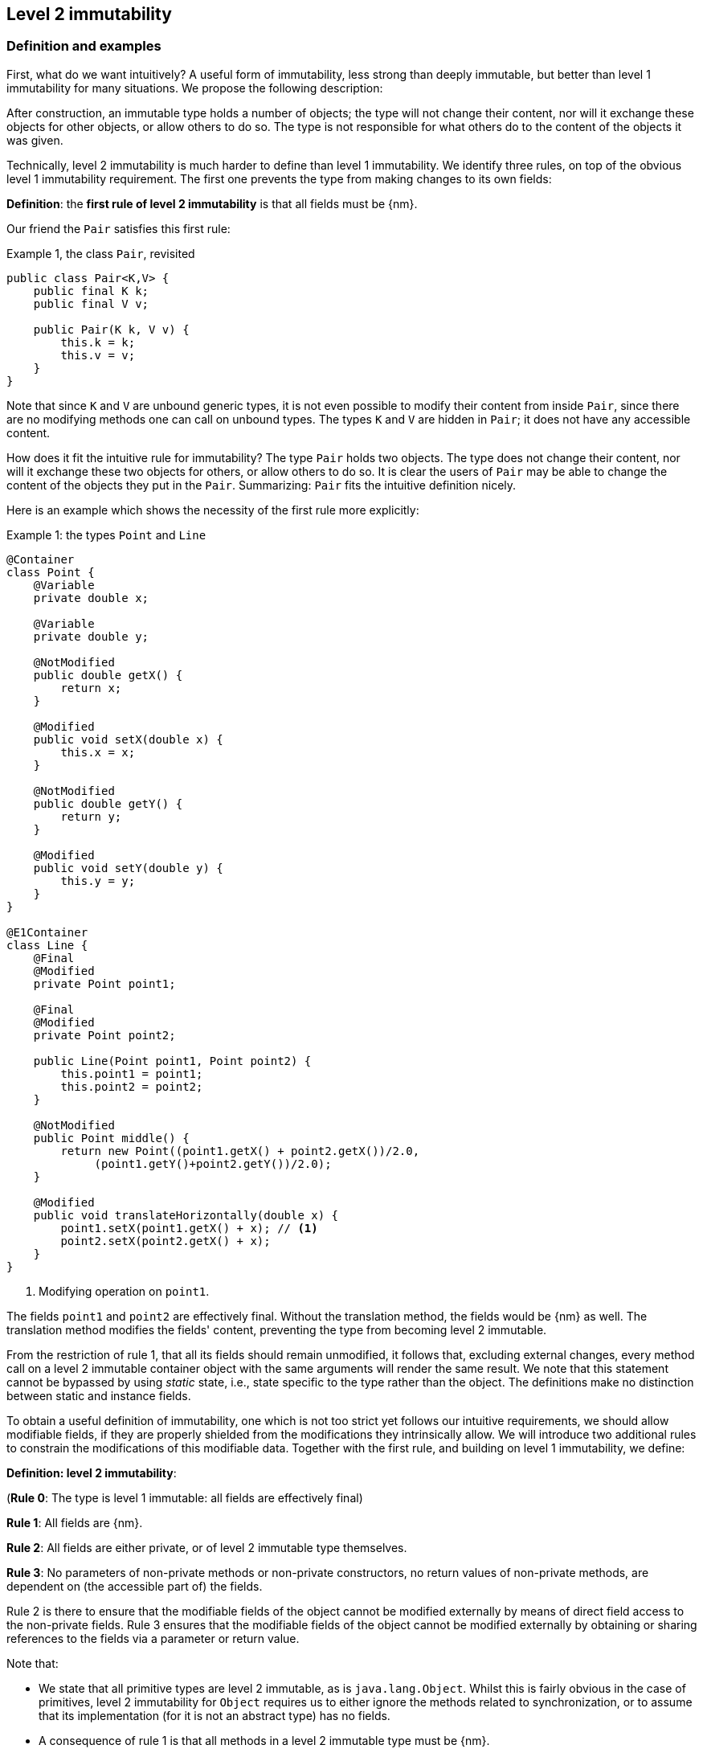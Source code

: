 == Level 2 immutability

=== Definition and examples

First, what do we want intuitively?
A useful form of immutability, less strong than deeply immutable, but better than level 1 immutability for many situations.
We propose the following description:

****
After construction, an immutable type holds a number of objects; the type will not change their content, nor will it exchange these objects for other objects, or allow others to do so.
The type is not responsible for what others do to the content of the objects it was given.
****

Technically, level 2 immutability is much harder to define than level 1 immutability.
We identify three rules, on top of the obvious level 1 immutability requirement.
The first one prevents the type from making changes to its own fields:

****
*Definition*: the *first rule of level 2 immutability* is that all fields must be {nm}.
****

Our friend the `Pair` satisfies this first rule:

.Example {counter:example}, the class `Pair`, revisited [[type-pair]]
[source,java]
----
public class Pair<K,V> {
    public final K k;
    public final V v;

    public Pair(K k, V v) {
        this.k = k;
        this.v = v;
    }
}
----

Note that since `K` and `V` are unbound generic types, it is not even possible to modify their content from inside `Pair`, since there are no modifying methods one can call on unbound types.
The types `K` and `V` are hidden in `Pair`; it does not have any accessible content.

How does it fit the intuitive rule for immutability?
The type `Pair` holds two objects.
The type does not change their content, nor will it exchange these two objects for others, or allow others to do so.
It is clear the users of `Pair` may be able to change the content of the objects they put in the `Pair`.
Summarizing: `Pair` fits the intuitive definition nicely.

Here is an example which shows the necessity of the first rule more explicitly:

.Example {counter:example}: the types `Point` and `Line`
[#point-and-line]
[source,java]
----
@Container
class Point {
    @Variable
    private double x;

    @Variable
    private double y;

    @NotModified
    public double getX() {
        return x;
    }

    @Modified
    public void setX(double x) {
        this.x = x;
    }

    @NotModified
    public double getY() {
        return y;
    }

    @Modified
    public void setY(double y) {
        this.y = y;
    }
}

@E1Container
class Line {
    @Final
    @Modified
    private Point point1;

    @Final
    @Modified
    private Point point2;

    public Line(Point point1, Point point2) {
        this.point1 = point1;
        this.point2 = point2;
    }

    @NotModified
    public Point middle() {
        return new Point((point1.getX() + point2.getX())/2.0,
             (point1.getY()+point2.getY())/2.0);
    }

    @Modified
    public void translateHorizontally(double x) {
        point1.setX(point1.getX() + x); // <1>
        point2.setX(point2.getX() + x);
    }
}
----

<1> Modifying operation on `point1`.

The fields `point1` and `point2` are effectively final.
Without the translation method, the fields would be {nm} as well.
The translation method modifies the fields' content, preventing the type from becoming level 2 immutable.

From the restriction of rule 1, that all its fields should remain unmodified, it follows that, excluding external changes, every method call on a level 2 immutable container object with the same arguments will render the same result.
We note that this statement cannot be bypassed by using _static_ state, i.e., state specific to the type rather than the object.
The definitions make no distinction between static and instance fields.

To obtain a useful definition of immutability, one which is not too strict yet follows our intuitive requirements, we should allow modifiable fields, if they are properly shielded from the modifications they intrinsically allow.
We will introduce two additional rules to constrain the modifications of this modifiable data.
Together with the first rule, and building on level 1 immutability, we define:

****
*Definition: level 2 immutability*:

(*Rule 0*: The type is level 1 immutable: all fields are effectively final)

*Rule 1*: All fields are {nm}.

*Rule 2*: All fields are either private, or of level 2 immutable type themselves.

*Rule 3*: No parameters of non-private methods or non-private constructors, no return values of non-private methods, are dependent on (the accessible part of) the fields.
****

Rule 2 is there to ensure that the modifiable fields of the object cannot be modified externally by means of direct field access to the non-private fields.
Rule 3 ensures that the modifiable fields of the object cannot be modified externally by obtaining or sharing references to the fields via a parameter or return value.

Note that:

* We state that all primitive types are level 2 immutable, as is `java.lang.Object`.
Whilst this is fairly obvious in the case of primitives, level 2 immutability for `Object` requires us to either ignore the methods related to synchronization, or to assume that its implementation (for it is not an abstract type) has no fields.
* A consequence of rule 1 is that all methods in a level 2 immutable type must be {nm}.
* A field whose type is an unbound type parameter, can locally be considered to be of level 2 immutable type, and therefore need not be private.
This is because the type parameter could be substituted by `java.lang.Object`, which we have just declared to be level 2 immutable.
More details can be found in the section on <<generics>>.
* Constructor parameters whose formal type is an unbound type parameter, are of hidden type inside the type of the constructor.
As a consequence, rule 3 does not apply to them.
This will be expanded on in <<hidden-content>>.
* The section on <<inheritance>> will show how the immutability property relates to implementing interfaces, and sub-classing.
This is important because the definition is recursive, with `java.lang.Object` the level 2 immutable base of the recursion.
All other types must extend from it.
* The section on <<abstract-methods>> will detail how level 2 immutability is computed for abstract types (interfaces, abstract classes).
* The first rule can be reached _eventually_ if there is one or more methods that effect a transition from the mutable to the immutable state.
This typically means that all methods that assign or modify fields become off-limits after calling this marker method.
Eventuality for rules 2 and 3 seems too far-fetched.
We address the topic of eventual immutability fully in the section <<eventual-immutability>>.

Let us go to examples immediately.

.Example {counter:example}, explaining level 2 immutability: with array, version 1, not good
[source,java]
----
@E1Container
class ArrayContainer1<T> {
    @NotModified
    private final T[] data;

    @Dependent
    public ArrayContainer1(T[] ts) {
        this.data = ts;
    }

    @NotModified
    public Stream<T> stream() {
        return Arrays.stream(data);
    }
}
----

After creation, external changes to the source array `ts` are effectively modifications to the field `data`.
This construct fails rule 3, independence.
The field is a modifiable data structure, and must be shielded from external modifications.

.Example {counter:example}, explaining level 2 immutability: with array, version 2, not good
[source,java]
----
@E1Container
class ArrayContainer2<T> {
    @NotModified
    public final T[] data;

    public ArrayContainer2(T[] ts) {
        this.data = new T[ts.length];
        System.arraycopy(ts, 0, data, 0, ts.length);
    }

    @NotModified
    public Stream<T> stream() {
        return Arrays.stream(data);
    }
}
----

Users of this type can modify the content of the array using direct field access!
This construct fails rule 2, which applies for the same reasons as in the previous example.

.Example {counter:example}, explaining level 2 immutability: with array, version 3, safe
[source,java]
----
@E2Container
class ArrayContainer3<T> {
    @NotModified
    private final T[] data; // <1>

    public ArrayContainer3(T[] ts) {
        this.data = new T[ts.length]; // <2>
        System.arraycopy(ts, 0, data, 0, ts.length);
    }

    @NotModified
    public Stream<T> stream() {
        return Arrays.stream(data);
    }
}
----

<1> The array is private, and therefore protected from external modification via the direct access route.
<2> The array has been copied, and therefore is independent of the one passed in the parameter.

The independence rule enforces the type to have its own modifiable structure, rather than someone else's.
Here is the same group of examples, now with JDK Collections:

.Example {counter:example}, explaining level 2 immutability: with collection, version 1, not good
[source,java]
----
@E1Container
class SetBasedContainer1<T> {
    @NotModified
    private final Set<T> data;

    @Dependent
    public SetBasedContainer1(Set<T> ts) {
        this.data = ts; // <1>
    }

    @NotModified
    public Stream<T> stream() {
        return data.stream();
    }
}
----

<1> After creation, changes to the source set are effectively changes to the data.

The lack of independence of the constructor violates rule 3 in the first example.

.Example {counter:example}, explaining level 2 immutability: with collection, version 2, not good
[source,java]
----
@E1Container
class SetBasedContainer2<T> {
    @NotModified
    public final Set<T> data; // <1>

    @Independent
    public SetBasedContainer2(Set<T> ts) {
        this.data = new HashSet<>(ts);
    }

    @NotModified
    public Stream<T> stream() {
        return data.stream();
    }
}
----

<1> Users of this type can modify the content of the set after creation!

Here, the `data` field is public, which allows for external modification.

.Example {counter:example}, explaining level 2 immutability: with collection, version 3, safe
[source,java]
----
@E2Container
class SetBasedContainer3<T> {
    @NotModified
    private final Set<T> data; // <1>

    public SetBasedContainer3(Set<T> ts) {
        this.data = new HashSet<>(ts); // <2>
    }

    public Stream<T> stream() {
        return data.stream();
    }
}
----

<1> The set is private, and therefore protected from external modification.
<2> The set has been copied, and therefore is independent of the one passed in the parameter.

Finally, we have a level 2 immutable type.

.Example {counter:example}, explaining level 2 immutability: with collection, version 4, safe
[source,java]
----
@E2Container
class SetBasedContainer4<T> {
    @E2Container
    public final Set<T> data; // <1>

    public SetBasedContainer4(Set<T> ts) {
        this.data = Set.copyOf(ts); // <2>
    }

    public Stream<T> stream() {
        return data.stream();
    }
}
----

<1> the data is public, but the `Set` is {e2immutable} itself, because its content is the result of `Set.copyOf`.
<2> Independence guaranteed.

The section on <<dynamic-type-annotations>> will explain how the {e2container} annotation travels to the field `data`.

The independence rule, rule 3, is there to ensure that the type does not expose its modifiable data through parameters and return types:

.Example {counter:example}, explaining level 2 immutability: with collection, version 5, not good
[source,java]
----
@E1Container
class SetBasedContainer5<T> {
    @NotModified
    private final Set<T> data; // <1>

    @Independent
    public SetBasedContainer5(Set<T> ts) {
        this.data = new HashSet<>(ts); // <2>
    }

    @Dependent
    public Set<T> getSet() {
        return data; // <3>
    }
}
----

<1> No exposure via the field
<2> No exposure via the parameter of the constructor
<3> ... but exposure via the getter.
The presence of the getter is equivalent to adding the modifiers `public final` to the field.

Note that by decomposing rules 0 and 1, we observe that requiring all fields to be {final} and {nm} is equivalent to requiring that all non-private fields have the `final` modifier, and that methods that are not part of the construction phase, are {nm}.
The final example shows a type which violates this rule 1, because a modifying method has been added:

.Example {counter:example}, explaining level 2 immutability: with collection, version 6, not good
[source,java]
----
@E1Container
class SetBasedContainer6<T> {
    @Modified
    public final Set<T> set = new HashSet<>();

    @Modified
    public void add(T t) { set.add(t); }

    @NotModified
    public Stream<T> stream() { return set.stream(); }
}
----

[#inheritance]
=== Inheritance

Deriving from a class that is level 2 immutable, is the most normal situation: since `java.lang.Object` is a level 2 immutable container, every class will do so.
Clearly, the property is not inherited.
Most importantly, the analyser prohibits changing the modification status of methods: once a method is non-modifying, it cannot become modifying in a derived class.
This means, for example, that the analyser will block a modifying `equals()` or `toString()` method, in any class.
Similarly, no implementation of `java.util.Collection.size()` will be allowed to be modifying.

The guiding principle here is that of _consistency of expectation_: software developers are expecting that `equals` is non-modifying.
They know that a setter will make an assignment, but they'll expect a getter to simply return a value.
No getter should ever be modifying.

The other direction is more interesting, while equally simple to explain: deriving from a parent class cannot increase the immutability level.
A method overriding one marked {modified} does not have to be modifying, but it is not allowed to be explicitly marked {nm}:

.Example {counter:example}, illegal modification status of methods
[source,java]
----
abstract class MyString implements Collection<String> {
    private String string = "";

    @Override
    public int size() {
        string = string + "!"; // <1>
        return string.length();
    }

    @Override
    @NotModified // <2>
    public abstract boolean add(String s);
}
----

<1> Not allowed!
Any implementation of `Collection.size()` must be non-modifying.
<2> Not allowed!
You cannot explicitly (contractually) change `Collection.add()` from {modified} to {nm} in a sub-type.

Following the same principles, we observe that types deriving from a {container} super-type need not be a container themselves.
So while we may state that `Collection` is a container, it is perfectly possible to implement a collection which has public methods which modify their parameters, _as long as the methods inherited from `Collection` do not modify their parameters_.
In other words, you can add new parameter-modifying methods, but you cannot change the modification status of `size`!

Note that sealed types (since JDK 17) reject the 'you can always extend' assumptions of Java types.
In this case, all sub-types are known, and visible.
The single practical consequence is that if the parent type is abstract, its annotations need not be contracted: they can be computed because all implementations are available to the analyser.

[#generics]
=== Generics

Type parameters are either _unbound_, in which case they can represent any type, or they explicitly extend a given type.
Because the unbound case is simply a way of saying that the type parameter extends `java.lang.Object`, we can say that all type parameters extend a certain type, say `T extends E`.

The analyser simply treats the parameterized type `T` as if it were the type `E`.
In the case of unbound parameter types and `java.lang.Object`, we find an {e2container} type.
The latter has no modifying methods, which implies that rules 2 and 3 of level 2 immutability are automatically satisfied for fields of unbound parameter type.

The analyser recognises types that can be replaced by an unbound parameter type, when they are used _transparently_: no methods are called on it, save the ones from `java.lang.Object`; none of its fields are accessed, and it is not used as an argument to parameters where anything more specific than `java.lang.Object` is required.
It will issue a warning, and internally treat the type as an unbound parameter type, and hence {e2container}, even if the type is obviously modifiable.

The following trivial example should clarify:

.Example {counter:example}, a type _transparent_ in a class
[source,java]
----
@E2Container
public class OddPair {

    private final Set<String> set;
    private final StringBuilder sb;

    public OddPair(Set<String> set, StringBuilder sb) {
        this.set = set;
        this.sb = sb;
    }

    public Set<String> getSet() { return set; }
    public StringBuilder getSb() { return sb; }
}
----

Nowhere in `OddPair` do we make actual use of the fact that `set` is of type `Set`, or `sb` is of type `StringBuilder`.
The analyser encourages you to replace `Set` by some unbound parameter type, say `K`, and `StringBuilder` by some other, say `V`.
The result is, of course, the type `Pair` as defined <<type-pair,earlier>>.

[#abstract-methods]
=== Abstract methods

Because `java.lang.Object` is a level 2 immutable container, trivial extensions are, too:

.Example {counter:example}, trivial extensions of `java.lang.Object`
[source,java]
----
@E2Container
interface Marker { }

@E2Container
class EmptyClass { }

@E2Container
class ImplementsMarker implements Marker { }

@E2Container
class ExtendsEmptyClass extends ImplementsMarker { }
----

Things only become interesting when methods enter the picture.
Annotation-wise, we stipulate that

IMPORTANT: Unless otherwise explicitly annotated, we will assume that abstract methods, be they in interfaces or abstract classes, are {nm}.

Furthermore, we will also impose special variants of the rules for level 2 immutability of an abstract type `T`, to be obeyed by the abstract methods:

****
*Variant of rule 1*: Abstract methods must be non-modifying.

*Variant of rule 3*: Abstract methods returning values must be {independent}, i.e., the object they return must be independent of the fields.
They cannot expose the fields via parameters: parameters of non-primitive, non-level 2 immutable type must be {independent}.
****

The consequence of these choices is that implementations and extensions of abstract and non-abstract types will have the opportunity to have the same immutability properties.
This allows us, e.g., to think of every implementation of `java.util.Set` as a level 1 immutable container, if we limit to the public methods of `Set`.
Similarly, we can treat any implementation of `Comparable`, defined as:

.Example {counter:example}, `java.lang.Comparable` annotated
[source,java]
----
@E2Container
interface Comparable<T> {

    // @NotModified implicitly present
    int compareTo(@NotModified T other);
}
----

as a level 2 immutable type when the only method we can access is `compareTo`.

As for as the modification status of the _parameters_ of abstract methods is concerned, we start off with {modified} rather than with {nm}:

IMPORTANT: Unless otherwise explicitly annotated, or their types are level 2 immutable, we will assume that the parameters of abstract methods, be they in interfaces or abstract classes, are {modified}.
Overriding the method, the contract can change from {modified} to {nm}, but not from {nm} to {modified}.

While it is possible to compute the immutability and container status of interface types, using the rules presented above, it often makes more practical sense to use the annotations as contracts: they may save a lot of annotation work on the abstract methods in the interface.
We repeat that no implementation of a level 2 immutable interface is guaranteed to be level 2 immutable itself; nor does this guarantee hold for the container property unless no new non-private methods have been added.

We continue this section with some examples which will form the backbone of the examples in <<hidden-content>>.

If semantically used correctly, types implementing the `HasSize` interface expose a single numeric aspect of their content:

.Example {counter:example}, the `HasSize` interface
[source,java]
----
@E2Container // computed (or contracted)
interface HasSize {

    // implicitly present: @NotModified
    int size();

    @NotModified // computed, not an abstract method!
    default boolean isEmpty() {
        return size() == 0;
    }
}
----

We extend to:

.Example {counter:example}, still level 2 immutable: `NonEmptyImmutableList`
[source,java]
----
@E2Container // computed, contracted
interface NonEmptyImmutableList<T> extends HasSize {

    // implicitly present: @NotModified
    @Independent // <1>
    T first();

    // implicitly present: @NotModified
    void visit(Consumer<T> consumer); // <2>

    @Constant // <3>
    @NotModified // <3>
    @Override
    default boolean isEmpty() {
        return false;
    }
}
----

<1> Whilst formally, `T` will always be {independent} (because it represents the level 2 immutable type `java.lang.Object`), contracting the {independent} annotation here will force all concrete implementations to have an independent `first` method.
If the concrete replacement for `T` is modifiable, the independence rule must be satisfied.
<2> The parameter `consumer` would normally be {modified}, which would break the {container} property that we wish for `NonEmptyImmutableList`.
However, as detailed and explained in <<hidden-content>>, the abstract types in `java.util.function` receive an implicit {ignoreModifications} annotation.
<3> Computed, because it is not an abstract method.

The `Consumer` interface is defined and annotated as:

.Example {counter:example}, the _java.util.function.Consumer` interface, annotated
[source,java]
----
@FunctionalInterface
interface Consumer<T> {

    @Modified
    void accept(T t); // @Modified on t implicit
}
----

Implementations of the `accept` method are allowed to be modifying (even though in `NonEmptyImmutableList.visit` we decide to ignore this modification!).
They are also allowed to modify their parameter, as we will demonstrate shortly.

Let's downgrade from {e2container} to {e1container} by adding a modifying method:

.Example {counter:example}, not level 2 immutable anymore: `NonEmptyList` [[NonEmptyList]]
[source,java]
----
@E1Container
interface NonEmptyList<T> extends NonEmptyImmutableList<T> {

    @Modified
    void setFirst(@NotModified T t);
}
----

The method `setFirst` goes against the default annotations twice: because it is modifying, and because it promises to keep its parameter unmodified.
Implementations can even lose level 1 immutability:

.Example {counter:example}, mutable implementation of `NonEmptyList`
[source,java]
----
@Container
static class One<T> implements NonEmptyList<T> {

    @Variable
    private T t;

    @NotModified
    @Override
    public T first() {
        return t;
    }

    @Modified
    @Override
    public void setFirst(T t) {
        this.t = t;
    }

    @Constant
    @NotModified
    @Override
    public int size() {
        return 1;
    }

    @NotModified
    @Override
    public void visit(Consumer<T> consumer) {
        consumer.accept(t);
    }
}
----

Here is a (slightly more convoluted) implementation that remains {e1container}:

.Example {counter:example}, level 1 immutable implementation of `NonEmptyList`
[source,java]
----
@E1Container
static class OneWithOne<T> implements NonEmptyList<T> {
    private final One<T> one = new One<>();

    @NotModified
    @Override
    public T first() {
        return one.first();
    }

    @Modified
    @Override
    public void setFirst(T t) {
        one.setFirst(t);
    }

    @Constant
    @NotModified
    @Override
    public int size() {
        return 1;
    }

    @NotModified
    @Override
    public void visit(Consumer<T> consumer) {
        consumer.accept(first());
    }
}
----

Obviously, a {e2container} implementation is not possible: the immutability status of an extension (`OneWithOne`, `One`) cannot be better than that of the type it is extending from (`NonEmptyList`).

We end the section by showing how concrete implementations of the `accept` method in `Consumer` can make modifications.
First, modifications to the parameter:

.Example {counter:example}, modification to the parameter of `Consumer.accept`
[source,java]
----
One<StringBuilder> one = new One<>();
one.setFirst(new StringBuilder());
one.visit(sb -> sb.append("!"));
----

The last statement is maybe more easily seen as:

.Example {counter:example}, modification to the parameter of `Consumer.accept`, written out
[source,java]
----
one.visit(new Consumer<StringBuilder> {

   @Override
   public void accept(StringBuilder sb) {
       sb.append("!");
   }
});
----

Second, modifications to the fields of the type:

.Example {counter:example}, the method `Consumer.accept` modifying a field
[source,java]
----
@E1Container
class ReceiveStrings implements Consumer<String> {

    @Modified
    public final List<String> list = new ArrayList<>();

    @Modified
    @Override
    public void accept(String string) {
        list.add(string);
    }
}
----

[#static-side-effects]
=== Static side effects

Up to now, we have made no distinction between static fields and instance fields: modifications are modifications.
Inside a primary type, we will stick to this rule.
In the following example, each call to `getK` increments a counter, which is a modifying operation because the type owns the counter:

.Example {counter:example}, modifications on static fields are modifications
[source,java]
----
@E1Container
public class CountAccess<K> {

    @NotModified
    private final K k;

    @Modified
    private static final AtomicInteger counter = new AtomicInteger();

    public CountAccess(K k) {
        this.k = k;
    }

    @Modified
    public K getK() {
        counter.getAndIncrement();
        return k;
    }

    @NotModified
    public static int countAccessToK() {
        return counter.get();
    }
}
----

We can explicitly ignore modifications with the {ignoreModifications} annotation, which may make sense from a semantic point of view:

.Example {counter:example}, modification on static field, explicitly ignored
[source,java]
----
@E2Container
public class CountAccess<K> {

    @NotModified
    private final K k;

    @IgnoreModifications
    private static final AtomicInteger counter = new AtomicInteger();

    public CountAccess(K k) {
        this.k = k;
    }

    @NotModified // <1>
    public K getK() {
        counter.getAndIncrement(); // <1>
        return k;
    }

    @NotModified
    public static int countAccessToK() {
        return counter.get();
    }
}
----

<1> The effects of the modifying method `getAndIncrement` are ignored.

Note that when the modification takes place inside the constructor, it is still not ignored, because for static fields, static code blocks act as the constructor:

.Example {counter:example}, modification of static field can occur inside constructor
[source,java]
----
@E1Container
public class HasUniqueIdentifier<K> {

    public final K k;
    public final int identifier;

    @Modified
    private static final AtomicInteger generator = new AtomicInteger();

    public HasUniqueIdentifier(K k) {
        this.k = k;
        identifier = generator.getAndIncrement();
    }
}
----

Only modifications in a static code block are ignored:

.Example {counter:example}, static code blocks are the constructors of static fields
[source,java]
----
public class CountAccess<K> {
    ...
    private static final AtomicInteger counter;

    static {
        counter = new AtomicInteger();
        counter.getAndIncrement(); // <1>
    }
    ...
}
----

<1> Modification, part of the construction process.

Nevertheless, we introduce the following rule which does distinguish between modifications on static and instance types:

****
When static modifying methods are called, on a field not belonging to the primary type or any of the parent types, or directly on a type expression which does not refer to any of the types in the primary type or parent types, we will make an exception to this rule, and classify the modification as a _static side effect_.
****

This is still consistent with the rules of level 2 immutable types, which only look at the fields and assume that when methods do not modify the fields, they are actually non-modifying.
Without an {ignoreModifications} annotation on the field `System.out` (which we would typically add), printing to the console results in

.Example {counter:example}, static side effects annotation
[source,java]
----
@StaticSideEffects
@NotModified
public K getK() {
    System.out.println("Getting "+k);
    return k;
}
----

We leave it up to the programmer or designer to determine whether static calls deserve a {sse} warning, or not.
In almost all instances, we prefer a singleton instance (see <<singleton-classes>>) over a class with modifying static methods.
In singletons the normal modification rules apply, unless {ignoreModifications} decorates the static field giving access to the singleton.

[#value-based-classes]
=== Value-based classes

Quoting from the JDK 8 documentation, value-based classes are

. final and immutable (though may contain references to mutable objects);
. have implementations of equals, hashCode, and toString which are computed solely from the instance's state and not from its identity or the state of any other object or variable;
. make no use of identity-sensitive operations such as reference equality (==) between instances, identity hash code of instances, or synchronization on an instances's intrinsic lock;
. are considered equal solely based on equals(), not based on reference equality (==);
. do not have accessible constructors, but are instead instantiated through factory methods which make no commitment as to the identity of returned instances;
. are freely substitutable when equal, meaning that interchanging any two instances x and y that are equal according to equals() in any computation or method invocation should produce no visible change in behavior.

Item 1 requires level 1 immutability (all fields are {final}) but does not specify any of the restrictions we require for level 2 immutability.
Item 2 implies that should `equals`, `hashCode` or `toString` make a modification to the object, its state changes, which would then change the object with respect to other objects.
We could conclude that these three methods cannot be modifying.

Loosely speaking, objects of a value-based class can be identified by the values of their fields.
Level 2 immutability (or deeper) is not a requirement to be a value-based class.
However, we expect many level 2 immutable types will become value-classes.
Revisiting the example from the previous section, we can construct a counter-example:

.Example {counter:example}, level 2 immutable type which is not value-based
[source,java]
----
@E2Container
public class HasUniqueIdentifier<K> {
    public final K k;
    public final int identifier;

    @NotModified
    private static final AtomicInteger generator = new AtomicInteger();

    public HasUniqueIdentifier(K k) {
        this.k = k;
        identifier = generator.getAndIncrement();
    }

    @Override
    public boolean equals(Object other) {
        if(this == other) return true;
        if(other instanceof HasUniqueIdentifier<?> hasUniqueIdentifier) {
            return identifier == hasUniqueIdentifier.identifier;
        }
        return false;
    }
}
----

The `equals` method violates item 2 of the value-class definition, maybe not to the letter but at least in its spirit: the field `k` is arguably the most important field, and its value is not taken into account when computing equality.

[#dynamic-type-annotations]
=== Dynamic type annotations

When it is clear a method returns an immutable set, but the formal type is `java.util.Set`, the {e2immutable} annotation can 'travel':

.Example {counter:example}, revisiting `SetBasedContainer6`
[source,java]
----
@E2Container
class SetBasedContainer6<T> {
    @E2Container
    public final Set<T> data;

    public SetBasedContainer4(Set<T> ts) {
        this.data = Set.copyOf(ts);
    }

    @E2Container
    public Set<T> getSet() {
        return data;
    }
}
----

Whilst `Set` in general is not {e2immutable}, the `data` field itself is.

The computations that the analyser needs to track dynamic type annotations, are similar to those it needs to compute eventual immutability.
We introduce them in the next chapter.
